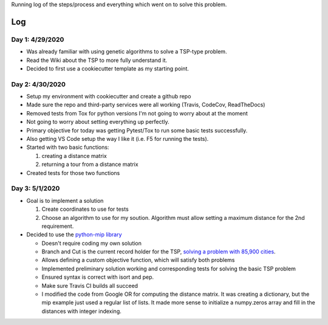 Running log of the steps/process and everything which went on to solve this problem.

Log
------------

Day 1: 4/29/2020
################

+ Was already familiar with using genetic algorithms to solve a TSP-type problem.
+ Read the Wiki about the TSP to more fully understand it.
+ Decided to first use a cookiecutter template as my starting point.

Day 2: 4/30/2020
################

+ Setup my environment with cookiecutter and create a github repo
+ Made sure the repo and third-party services were all working (Travis, CodeCov, ReadTheDocs)
+ Removed tests from Tox for python versions I'm not going to worry about at the moment
+ Not going to worry about setting everything up perfectly.
+ Primary objective for today was getting Pytest/Tox to run some basic tests successfully.
+ Also getting VS Code setup the way I like it (i.e. F5 for running the tests).
+ Started with two basic functions:

  1. creating a distance matrix
  2. returning a tour from a distance matrix

+ Created tests for those two functions

Day 3: 5/1/2020
################

+ Goal is to implement a solution

  1. Create coordinates to use for tests
  2. Choose an algorithm to use for my soution. Algorithm must allow setting a maximum distance for the 2nd requirement.

+ Decided to use the `python-mip library <https://python-mip.readthedocs.io/en/latest/examples.html>`_

  + Doesn't require coding my own solution
  + Branch and Cut is the current record holder for the TSP, `solving a problem with 85,900 cities <https://en.wikipedia.org/wiki/Travelling_salesman_problem#Computing_a_solution/>`_.
  + Allows defining a custom objective function, which will satisfy both problems
  + Implemented preliminary solution working and corresponding tests for solving the basic TSP problem
  + Ensured syntax is correct with isort and pep.
  + Make sure Travis CI builds all succeed
  + I modified the code from Google OR for computing the distance matrix. It was creating a dictionary, but the mip example just used a regular list of lists. It made more sense to initialize a numpy.zeros array and fill in the distances with integer indexing.



